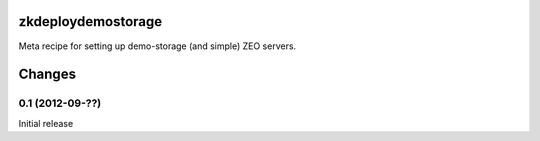 zkdeploydemostorage
===================

Meta recipe for setting up demo-storage (and simple) ZEO servers.

Changes
=======

0.1 (2012-09-??)
----------------

Initial release
